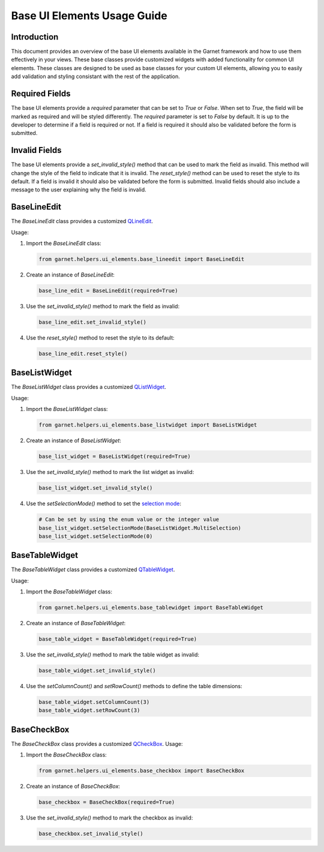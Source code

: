 Base UI Elements Usage Guide
============================

Introduction
------------

This document provides an overview of the base UI elements available in the Garnet framework
and how to use them effectively in your views. These base classes provide customized widgets
with added functionality for common UI elements. These classes are designed to be used as
base classes for your custom UI elements, allowing you to easily add validation and styling
consistant with the rest of the application.

Required Fields
---------------

The base UI elements provide a `required` parameter that can be set to `True` or `False`.
When set to `True`, the field will be marked as required and will be styled differently.
The `required` parameter is set to `False` by default. It is up to the developer to determine if
a field is required or not. If a field is required it should also be validated before the form is submitted.

Invalid Fields
--------------
The base UI elements provide a `set_invalid_style()` method that can be used to mark the field as invalid.
This method will change the style of the field to indicate that it is invalid. The `reset_style()` method
can be used to reset the style to its default. If a field is invalid it should also be validated before the
form is submitted. Invalid fields should also include a message to the user explaining why the field is invalid.

BaseLineEdit
------------

The `BaseLineEdit` class provides a customized `QLineEdit <https://doc.qt.io/qtforpython-5/PySide2/QtWidgets/QLineEdit.html>`_.

Usage:

1. Import the `BaseLineEdit` class:

   .. code-block:: python

      from garnet.helpers.ui_elements.base_lineedit import BaseLineEdit

2. Create an instance of `BaseLineEdit`:

   .. code-block:: python

      base_line_edit = BaseLineEdit(required=True)

3. Use the `set_invalid_style()` method to mark the field as invalid:

   .. code-block:: python

      base_line_edit.set_invalid_style()

4. Use the `reset_style()` method to reset the style to its default:

   .. code-block:: python

      base_line_edit.reset_style()


BaseListWidget
--------------

The `BaseListWidget` class provides a customized `QListWidget <https://doc.qt.io/qtforpython-5/PySide2/QtWidgets/QListWidget.html>`_.

Usage:

1. Import the `BaseListWidget` class:

   .. code-block:: python

      from garnet.helpers.ui_elements.base_listwidget import BaseListWidget

2. Create an instance of `BaseListWidget`:

   .. code-block:: python

      base_list_widget = BaseListWidget(required=True)

3. Use the `set_invalid_style()` method to mark the list widget as invalid:

   .. code-block:: python

      base_list_widget.set_invalid_style()

4. Use the `setSelectionMode()` method to set the `selection mode <https://doc.qt.io/archives/qt-4.8/qabstractitemview.html#SelectionMode-enum>`_:

   .. code-block:: python

      # Can be set by using the enum value or the integer value
      base_list_widget.setSelectionMode(BaseListWidget.MultiSelection)
      base_list_widget.setSelectionMode(0)


BaseTableWidget
---------------

The `BaseTableWidget` class provides a customized `QTableWidget <https://doc.qt.io/qtforpython-5/PySide2/QtWidgets/QTableWidget.html>`_.

Usage:

1. Import the `BaseTableWidget` class:

   .. code-block:: python

      from garnet.helpers.ui_elements.base_tablewidget import BaseTableWidget

2. Create an instance of `BaseTableWidget`:

   .. code-block:: python

      base_table_widget = BaseTableWidget(required=True)

3. Use the `set_invalid_style()` method to mark the table widget as invalid:

   .. code-block:: python

      base_table_widget.set_invalid_style()

4. Use the `setColumnCount()` and `setRowCount()` methods to define the table dimensions:

   .. code-block:: python

      base_table_widget.setColumnCount(3)
      base_table_widget.setRowCount(3)


BaseCheckBox
------------

The `BaseCheckBox` class provides a customized `QCheckBox <https://doc.qt.io/qtforpython-5/PySide2/QtWidgets/QCheckBox.html>`_.
Usage:

1. Import the `BaseCheckBox` class:

   .. code-block:: python

      from garnet.helpers.ui_elements.base_checkbox import BaseCheckBox

2. Create an instance of `BaseCheckBox`:

   .. code-block:: python

      base_checkbox = BaseCheckBox(required=True)

3. Use the `set_invalid_style()` method to mark the checkbox as invalid:

   .. code-block:: python

      base_checkbox.set_invalid_style()
